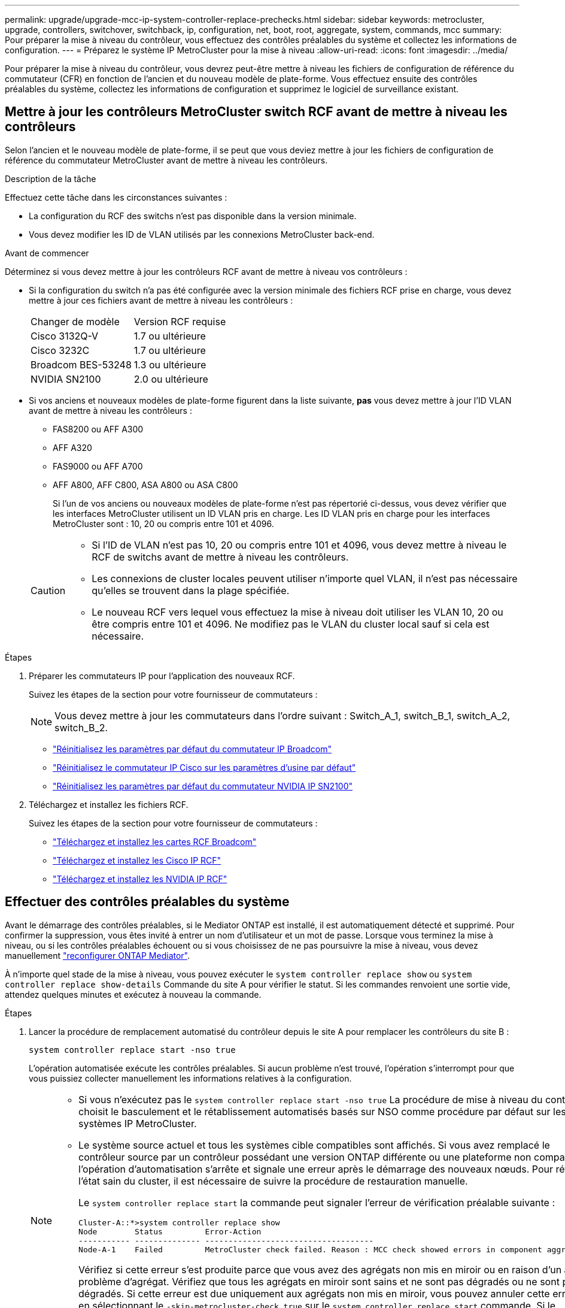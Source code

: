 ---
permalink: upgrade/upgrade-mcc-ip-system-controller-replace-prechecks.html 
sidebar: sidebar 
keywords: metrocluster, upgrade, controllers, switchover, switchback, ip, configuration, net, boot, root, aggregate, system, commands, mcc 
summary: Pour préparer la mise à niveau du contrôleur, vous effectuez des contrôles préalables du système et collectez les informations de configuration. 
---
= Préparez le système IP MetroCluster pour la mise à niveau
:allow-uri-read: 
:icons: font
:imagesdir: ../media/


[role="lead"]
Pour préparer la mise à niveau du contrôleur, vous devrez peut-être mettre à niveau les fichiers de configuration de référence du commutateur (CFR) en fonction de l'ancien et du nouveau modèle de plate-forme. Vous effectuez ensuite des contrôles préalables du système, collectez les informations de configuration et supprimez le logiciel de surveillance existant.



== Mettre à jour les contrôleurs MetroCluster switch RCF avant de mettre à niveau les contrôleurs

Selon l'ancien et le nouveau modèle de plate-forme, il se peut que vous deviez mettre à jour les fichiers de configuration de référence du commutateur MetroCluster avant de mettre à niveau les contrôleurs.

.Description de la tâche
Effectuez cette tâche dans les circonstances suivantes :

* La configuration du RCF des switchs n'est pas disponible dans la version minimale.
* Vous devez modifier les ID de VLAN utilisés par les connexions MetroCluster back-end.


.Avant de commencer
Déterminez si vous devez mettre à jour les contrôleurs RCF avant de mettre à niveau vos contrôleurs :

* Si la configuration du switch n'a pas été configurée avec la version minimale des fichiers RCF prise en charge, vous devez mettre à jour ces fichiers avant de mettre à niveau les contrôleurs :
+
|===


| Changer de modèle | Version RCF requise 


 a| 
Cisco 3132Q-V
 a| 
1.7 ou ultérieure



 a| 
Cisco 3232C
 a| 
1.7 ou ultérieure



 a| 
Broadcom BES-53248
 a| 
1.3 ou ultérieure



 a| 
NVIDIA SN2100
 a| 
2.0 ou ultérieure

|===
* Si vos anciens et nouveaux modèles de plate-forme figurent dans la liste suivante, *pas* vous devez mettre à jour l'ID VLAN avant de mettre à niveau les contrôleurs :
+
** FAS8200 ou AFF A300
** AFF A320
** FAS9000 ou AFF A700
** AFF A800, AFF C800, ASA A800 ou ASA C800
+
Si l'un de vos anciens ou nouveaux modèles de plate-forme n'est pas répertorié ci-dessus, vous devez vérifier que les interfaces MetroCluster utilisent un ID VLAN pris en charge. Les ID VLAN pris en charge pour les interfaces MetroCluster sont : 10, 20 ou compris entre 101 et 4096.

+
[CAUTION]
====
*** Si l'ID de VLAN n'est pas 10, 20 ou compris entre 101 et 4096, vous devez mettre à niveau le RCF de switchs avant de mettre à niveau les contrôleurs.
*** Les connexions de cluster locales peuvent utiliser n'importe quel VLAN, il n'est pas nécessaire qu'elles se trouvent dans la plage spécifiée.
*** Le nouveau RCF vers lequel vous effectuez la mise à niveau doit utiliser les VLAN 10, 20 ou être compris entre 101 et 4096. Ne modifiez pas le VLAN du cluster local sauf si cela est nécessaire.


====




.Étapes
. Préparer les commutateurs IP pour l'application des nouveaux RCF.
+
Suivez les étapes de la section pour votre fournisseur de commutateurs :

+

NOTE: Vous devez mettre à jour les commutateurs dans l'ordre suivant : Switch_A_1, switch_B_1, switch_A_2, switch_B_2.

+
** link:../install-ip/task_switch_config_broadcom.html#resetting-the-broadcom-ip-switch-to-factory-defaults["Réinitialisez les paramètres par défaut du commutateur IP Broadcom"]
** link:../install-ip/task_switch_config_cisco.html#resetting-the-cisco-ip-switch-to-factory-defaults["Réinitialisez le commutateur IP Cisco sur les paramètres d'usine par défaut"]
** link:../install-ip/task_switch_config_nvidia.html#reset-the-nvidia-ip-sn2100-switch-to-factory-defaults["Réinitialisez les paramètres par défaut du commutateur NVIDIA IP SN2100"]


. Téléchargez et installez les fichiers RCF.
+
Suivez les étapes de la section pour votre fournisseur de commutateurs :

+
** link:../install-ip/task_switch_config_broadcom.html#downloading-and-installing-the-broadcom-rcf-files["Téléchargez et installez les cartes RCF Broadcom"]
** link:../install-ip/task_switch_config_cisco.html#downloading-and-installing-the-cisco-ip-rcf-files["Téléchargez et installez les Cisco IP RCF"]
** link:../install-ip/task_switch_config_nvidia.html#download-and-install-the-nvidia-rcf-files["Téléchargez et installez les NVIDIA IP RCF"]






== Effectuer des contrôles préalables du système

Avant le démarrage des contrôles préalables, si le Mediator ONTAP est installé, il est automatiquement détecté et supprimé. Pour confirmer la suppression, vous êtes invité à entrer un nom d'utilisateur et un mot de passe. Lorsque vous terminez la mise à niveau, ou si les contrôles préalables échouent ou si vous choisissez de ne pas poursuivre la mise à niveau, vous devez manuellement link:../install-ip/task_configuring_the_ontap_mediator_service_from_a_metrocluster_ip_configuration.html["reconfigurer ONTAP Mediator"].

À n'importe quel stade de la mise à niveau, vous pouvez exécuter le `system controller replace show` ou `system controller replace show-details` Commande du site A pour vérifier le statut. Si les commandes renvoient une sortie vide, attendez quelques minutes et exécutez à nouveau la commande.

.Étapes
. Lancer la procédure de remplacement automatisé du contrôleur depuis le site A pour remplacer les contrôleurs du site B :
+
`system controller replace start -nso true`

+
L'opération automatisée exécute les contrôles préalables. Si aucun problème n'est trouvé, l'opération s'interrompt pour que vous puissiez collecter manuellement les informations relatives à la configuration.

+
[NOTE]
====
** Si vous n'exécutez pas le `system controller replace start -nso true` La procédure de mise à niveau du contrôleur choisit le basculement et le rétablissement automatisés basés sur NSO comme procédure par défaut sur les systèmes IP MetroCluster.
** Le système source actuel et tous les systèmes cible compatibles sont affichés. Si vous avez remplacé le contrôleur source par un contrôleur possédant une version ONTAP différente ou une plateforme non compatible, l'opération d'automatisation s'arrête et signale une erreur après le démarrage des nouveaux nœuds. Pour rétablir l'état sain du cluster, il est nécessaire de suivre la procédure de restauration manuelle.
+
Le `system controller replace start` la commande peut signaler l'erreur de vérification préalable suivante :

+
[listing]
----
Cluster-A::*>system controller replace show
Node        Status         Error-Action
----------- -------------- ------------------------------------
Node-A-1    Failed         MetroCluster check failed. Reason : MCC check showed errors in component aggregates
----
+
Vérifiez si cette erreur s'est produite parce que vous avez des agrégats non mis en miroir ou en raison d'un autre problème d'agrégat. Vérifiez que tous les agrégats en miroir sont sains et ne sont pas dégradés ou ne sont pas dégradés. Si cette erreur est due uniquement aux agrégats non mis en miroir, vous pouvez annuler cette erreur en sélectionnant le `-skip-metrocluster-check true` sur le `system controller replace start` commande. Si le stockage distant est accessible, les agrégats sans miroir sont connectés après le basculement. En cas de défaillance de la liaison de stockage distante, les agrégats non mis en miroir ne parviennent pas à se mettre en ligne.



====
. Collectez manuellement les informations de configuration en se connectant sur le site B et en suivant les commandes répertoriées dans le message de la console sous le `system controller replace show` ou `system controller replace show-details` commande.




== Recueillez les informations avant la mise à niveau

Avant de procéder à la mise à niveau, si le volume racine est chiffré, vous devez vous fournir la clé de sauvegarde ainsi que d'autres informations permettant de démarrer les nouveaux contrôleurs avec les anciens volumes root chiffrés.

.Description de la tâche
Cette tâche est effectuée sur la configuration IP MetroCluster existante.

.Étapes
. Etiqueter les câbles pour les contrôleurs existants afin de faciliter l'identification des câbles lors de la configuration des nouveaux contrôleurs.
. Afficher les commandes pour capturer la clé de sauvegarde et d'autres informations :
+
`system controller replace show`

+
Exécutez les commandes répertoriées sous le `show` commande provenant du cluster partenaire.

+
Le `show` Le résultat des commandes affiche trois tableaux contenant les adresses IP de l'interface MetroCluster, les ID système et les UUID du système. Ces informations sont requises plus tard dans la procédure pour définir les bootargs lorsque vous démarrez le nouveau noeud.

. Collectez les ID système des nœuds de la configuration MetroCluster :
+
--
`metrocluster node show -fields node-systemid,dr-partner-systemid`

Au cours de la procédure de mise à niveau, vous remplacerez ces anciens ID système par les ID système des nouveaux modules de contrôleur.

Dans cet exemple, pour une configuration IP MetroCluster à quatre nœuds, les anciens ID de système suivants sont récupérés :

** Node_A_1-Old : 4068741258
** Node_A_2-Old : 4068741260
** Node_B_1-Old : 4068741254
** Node_B_2-Old : 4068741256


[listing]
----
metrocluster-siteA::> metrocluster node show -fields node-systemid,ha-partner-systemid,dr-partner-systemid,dr-auxiliary-systemid
dr-group-id        cluster           node            node-systemid     ha-partner-systemid     dr-partner-systemid    dr-auxiliary-systemid
-----------        ---------------   ----------      -------------     -------------------     -------------------    ---------------------
1                    Cluster_A       Node_A_1-old    4068741258        4068741260              4068741256             4068741256
1                    Cluster_A       Node_A_2-old    4068741260        4068741258              4068741254             4068741254
1                    Cluster_B       Node_B_1-old    4068741254        4068741256              4068741258             4068741260
1                    Cluster_B       Node_B_2-old    4068741256        4068741254              4068741260             4068741258
4 entries were displayed.
----
Dans cet exemple, pour une configuration IP MetroCluster à deux nœuds, les anciens ID de système suivants sont récupérés :

** Node_A_1 : 4068741258
** Node_B_1 : 4068741254


[listing]
----
metrocluster node show -fields node-systemid,dr-partner-systemid

dr-group-id cluster    node          node-systemid dr-partner-systemid
----------- ---------- --------      ------------- ------------
1           Cluster_A  Node_A_1-old  4068741258    4068741254
1           Cluster_B  node_B_1-old  -             -
2 entries were displayed.
----
--
. Collecte des informations relatives aux ports et aux LIF pour chaque ancien nœud.
+
Vous devez collecter les valeurs de sortie des commandes suivantes pour chaque nœud :

+
** `network interface show -role cluster,node-mgmt`
** `network port show -node <node-name> -type physical`
** `network port vlan show -node <node-name>`
** `network port ifgrp show -node <node-name> -instance`
** `network port broadcast-domain show`
** `network port reachability show -detail`
** `network ipspace show`
** `volume show`
** `storage aggregate show`
** `system node run -node <node-name> sysconfig -a`
** `aggr show -r`
** `disk show`
** `system node run <node-name> disk show`
** `vol show -fields type`
** `vol show -fields type , space-guarantee`
** `vserver fcp initiator show`
** `storage disk show`
** `metrocluster configuration-settings interface show`


. Si les nœuds MetroCluster se trouvent dans une configuration SAN, collectez les informations pertinentes.
+
Vous devez collecter le résultat des commandes suivantes :

+
** `fcp adapter show -instance`
** `fcp interface show -instance`
** `iscsi interface show`
** `ucadmin show`


. Si le volume racine est chiffré, collectez et enregistrez la phrase secrète utilisée pour le gestionnaire de clés :
+
`security key-manager backup show`

. Si les nœuds MetroCluster utilisent le chiffrement pour des volumes ou des agrégats, copiez les informations concernant les clés et les clés de phrase secrète.
+
Pour plus d'informations, voir https://docs.netapp.com/ontap-9/topic/com.netapp.doc.pow-nve/GUID-1677AE0A-FEF7-45FA-8616-885AA3283BCF.html["Sauvegardez manuellement les informations intégrées de gestion des clés"^].

+
.. Si le gestionnaire de clés intégré est configuré :
+
`security key-manager onboard show-backup`

+
Vous aurez besoin de la phrase de passe plus tard dans la procédure de mise à niveau.

.. Si le protocole KMIP (Enterprise Key Management) est configuré, exécutez les commandes suivantes :
+
`security key-manager external show -instance`

+
`security key-manager key query`



. Une fois que vous avez terminé de collecter les informations de configuration, reprenez l'opération :
+
`system controller replace resume`





== Supprimez la configuration existante de Tiebreaker ou d'un autre logiciel de surveillance

Avant de commencer la mise à niveau, supprimez la configuration existante du Tiebreaker ou d'un autre logiciel de surveillance.

Si la configuration existante est contrôlée avec la configuration MetroCluster Tiebreaker ou d'autres applications tierces (telles que ClusterLion) capables d'effectuer un basculement, vous devez supprimer la configuration MetroCluster du logiciel disjoncteur d'attache ou autre logiciel avant de remplacer l'ancien contrôleur.

.Étapes
. link:../tiebreaker/concept_configuring_the_tiebreaker_software.html#removing-metrocluster-configurations["Supprimez la configuration MetroCluster existante"] À partir du logiciel disjoncteur d'attache.
. Supprimez la configuration MetroCluster existante de toute application tierce pouvant effectuer le basculement.
+
Reportez-vous à la documentation de l'application.



.Et la suite ?
link:upgrade-mcc-ip-system-controller-replace-prepare-network-configuration.html["Préparer la configuration réseau des anciens contrôleurs"].
